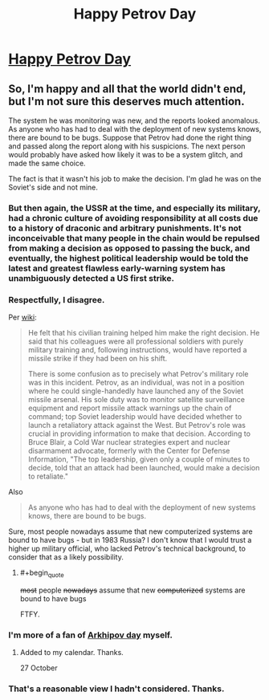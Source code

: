 #+TITLE: Happy Petrov Day

* [[http://lesswrong.com/lw/jq/926_is_petrov_day][Happy Petrov Day]]
:PROPERTIES:
:Author: hankyusa
:Score: 69
:DateUnix: 1506432948.0
:END:

** So, I'm happy and all that the world didn't end, but I'm not sure this deserves much attention.

The system he was monitoring was new, and the reports looked anomalous. As anyone who has had to deal with the deployment of new systems knows, there are bound to be bugs. Suppose that Petrov had done the right thing and passed along the report along with his suspicions. The next person would probably have asked how likely it was to be a system glitch, and made the same choice.

The fact is that it wasn't his job to make the decision. I'm glad he was on the Soviet's side and not mine.
:PROPERTIES:
:Author: ben_oni
:Score: 4
:DateUnix: 1506460078.0
:END:

*** But then again, the USSR at the time, and especially its military, had a chronic culture of avoiding responsibility at all costs due to a history of draconic and arbitrary punishments. It's not inconceivable that many people in the chain would be repulsed from making a decision as opposed to passing the buck, and eventually, the highest political leadership would be told the latest and greatest flawless early-warning system has unambiguously detected a US first strike.
:PROPERTIES:
:Author: VirtueOrderDignity
:Score: 15
:DateUnix: 1506462315.0
:END:


*** Respectfully, I disagree.

Per [[https://en.wikipedia.org/wiki/Stanislav_Petrov#Incident][wiki]]:

#+begin_quote
  He felt that his civilian training helped him make the right decision. He said that his colleagues were all professional soldiers with purely military training and, following instructions, would have reported a missile strike if they had been on his shift.

  There is some confusion as to precisely what Petrov's military role was in this incident. Petrov, as an individual, was not in a position where he could single-handedly have launched any of the Soviet missile arsenal. His sole duty was to monitor satellite surveillance equipment and report missile attack warnings up the chain of command; top Soviet leadership would have decided whether to launch a retaliatory attack against the West. But Petrov's role was crucial in providing information to make that decision. According to Bruce Blair, a Cold War nuclear strategies expert and nuclear disarmament advocate, formerly with the Center for Defense Information, "The top leadership, given only a couple of minutes to decide, told that an attack had been launched, would make a decision to retaliate."
#+end_quote

Also

#+begin_quote
  As anyone who has had to deal with the deployment of new systems knows, there are bound to be bugs.
#+end_quote

Sure, most people nowadays assume that new computerized systems are bound to have bugs - but in 1983 Russia? I don't know that I would trust a higher up military official, who lacked Petrov's technical background, to consider that as a likely possibility.
:PROPERTIES:
:Author: tonytwostep
:Score: 14
:DateUnix: 1506470476.0
:END:

**** #+begin_quote
  +most+ people +nowadays+ assume that new +computerized+ systems are bound to have bugs
#+end_quote

FTFY.
:PROPERTIES:
:Author: ben_oni
:Score: 2
:DateUnix: 1506488906.0
:END:


*** I'm more of a fan of [[https://en.wikipedia.org/wiki/Vasili_Arkhipov][Arkhipov day]] myself.
:PROPERTIES:
:Author: DCarrier
:Score: 14
:DateUnix: 1506461442.0
:END:

**** Added to my calendar. Thanks.

27 October
:PROPERTIES:
:Author: hankyusa
:Score: 3
:DateUnix: 1506534296.0
:END:


*** That's a reasonable view I hadn't considered. Thanks.
:PROPERTIES:
:Author: hankyusa
:Score: 2
:DateUnix: 1506461263.0
:END:
